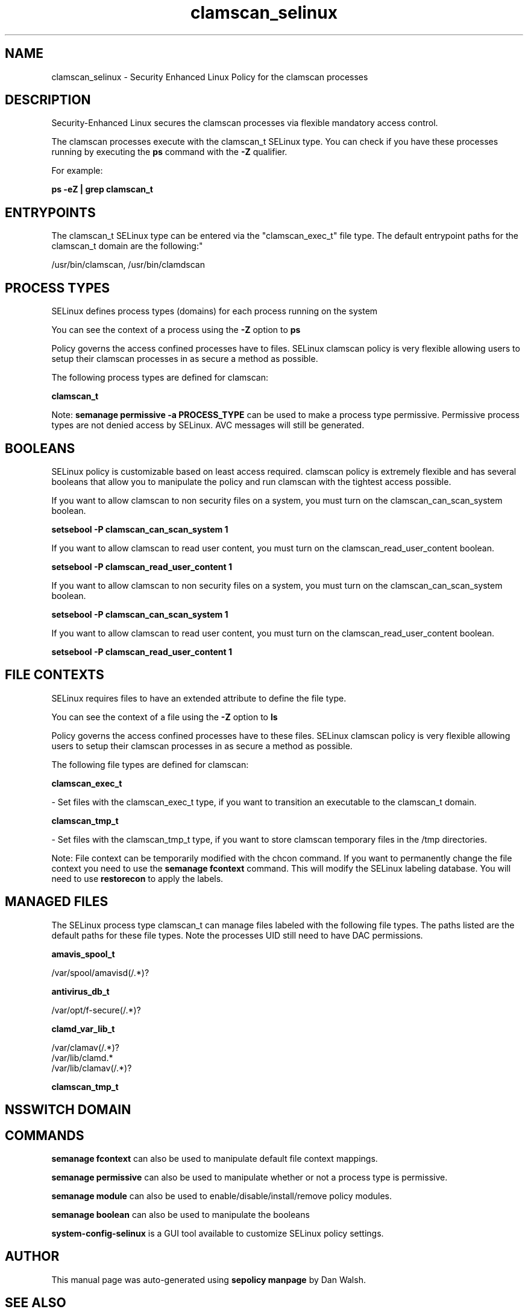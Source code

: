 .TH  "clamscan_selinux"  "8"  "12-11-01" "clamscan" "SELinux Policy documentation for clamscan"
.SH "NAME"
clamscan_selinux \- Security Enhanced Linux Policy for the clamscan processes
.SH "DESCRIPTION"

Security-Enhanced Linux secures the clamscan processes via flexible mandatory access control.

The clamscan processes execute with the clamscan_t SELinux type. You can check if you have these processes running by executing the \fBps\fP command with the \fB\-Z\fP qualifier.

For example:

.B ps -eZ | grep clamscan_t


.SH "ENTRYPOINTS"

The clamscan_t SELinux type can be entered via the "clamscan_exec_t" file type.  The default entrypoint paths for the clamscan_t domain are the following:"

/usr/bin/clamscan, /usr/bin/clamdscan
.SH PROCESS TYPES
SELinux defines process types (domains) for each process running on the system
.PP
You can see the context of a process using the \fB\-Z\fP option to \fBps\bP
.PP
Policy governs the access confined processes have to files.
SELinux clamscan policy is very flexible allowing users to setup their clamscan processes in as secure a method as possible.
.PP
The following process types are defined for clamscan:

.EX
.B clamscan_t
.EE
.PP
Note:
.B semanage permissive -a PROCESS_TYPE
can be used to make a process type permissive. Permissive process types are not denied access by SELinux. AVC messages will still be generated.

.SH BOOLEANS
SELinux policy is customizable based on least access required.  clamscan policy is extremely flexible and has several booleans that allow you to manipulate the policy and run clamscan with the tightest access possible.


.PP
If you want to allow clamscan to non security files on a system, you must turn on the clamscan_can_scan_system boolean.

.EX
.B setsebool -P clamscan_can_scan_system 1
.EE

.PP
If you want to allow clamscan to read user content, you must turn on the clamscan_read_user_content boolean.

.EX
.B setsebool -P clamscan_read_user_content 1
.EE

.PP
If you want to allow clamscan to non security files on a system, you must turn on the clamscan_can_scan_system boolean.

.EX
.B setsebool -P clamscan_can_scan_system 1
.EE

.PP
If you want to allow clamscan to read user content, you must turn on the clamscan_read_user_content boolean.

.EX
.B setsebool -P clamscan_read_user_content 1
.EE

.SH FILE CONTEXTS
SELinux requires files to have an extended attribute to define the file type.
.PP
You can see the context of a file using the \fB\-Z\fP option to \fBls\bP
.PP
Policy governs the access confined processes have to these files.
SELinux clamscan policy is very flexible allowing users to setup their clamscan processes in as secure a method as possible.
.PP
The following file types are defined for clamscan:


.EX
.PP
.B clamscan_exec_t
.EE

- Set files with the clamscan_exec_t type, if you want to transition an executable to the clamscan_t domain.


.EX
.PP
.B clamscan_tmp_t
.EE

- Set files with the clamscan_tmp_t type, if you want to store clamscan temporary files in the /tmp directories.


.PP
Note: File context can be temporarily modified with the chcon command.  If you want to permanently change the file context you need to use the
.B semanage fcontext
command.  This will modify the SELinux labeling database.  You will need to use
.B restorecon
to apply the labels.

.SH "MANAGED FILES"

The SELinux process type clamscan_t can manage files labeled with the following file types.  The paths listed are the default paths for these file types.  Note the processes UID still need to have DAC permissions.

.br
.B amavis_spool_t

	/var/spool/amavisd(/.*)?
.br

.br
.B antivirus_db_t

	/var/opt/f-secure(/.*)?
.br

.br
.B clamd_var_lib_t

	/var/clamav(/.*)?
.br
	/var/lib/clamd.*
.br
	/var/lib/clamav(/.*)?
.br

.br
.B clamscan_tmp_t


.SH NSSWITCH DOMAIN

.SH "COMMANDS"
.B semanage fcontext
can also be used to manipulate default file context mappings.
.PP
.B semanage permissive
can also be used to manipulate whether or not a process type is permissive.
.PP
.B semanage module
can also be used to enable/disable/install/remove policy modules.

.B semanage boolean
can also be used to manipulate the booleans

.PP
.B system-config-selinux
is a GUI tool available to customize SELinux policy settings.

.SH AUTHOR
This manual page was auto-generated using
.B "sepolicy manpage"
by Dan Walsh.

.SH "SEE ALSO"
selinux(8), clamscan(8), semanage(8), restorecon(8), chcon(1), sepolicy(8)
, setsebool(8)
